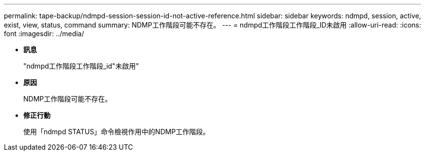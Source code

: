 ---
permalink: tape-backup/ndmpd-session-session-id-not-active-reference.html 
sidebar: sidebar 
keywords: ndmpd, session, active, exist, view, status, command 
summary: NDMP工作階段可能不存在。 
---
= ndmpd工作階段工作階段_ID未啟用
:allow-uri-read: 
:icons: font
:imagesdir: ../media/


* *訊息*
+
"ndmpd工作階段工作階段_id"未啟用"

* *原因*
+
NDMP工作階段可能不存在。

* *修正行動*
+
使用「ndmpd STATUS」命令檢視作用中的NDMP工作階段。


